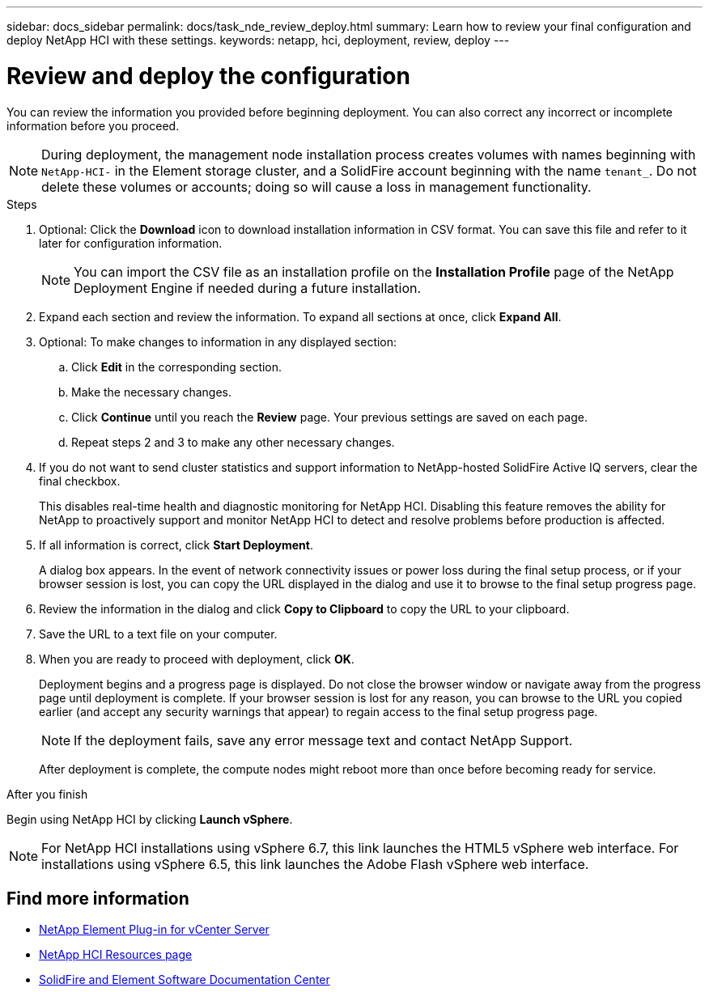 ---
sidebar: docs_sidebar
permalink: docs/task_nde_review_deploy.html
summary: Learn how to review your final configuration and deploy NetApp HCI with these settings.
keywords: netapp, hci, deployment, review, deploy
---

= Review and deploy the configuration
:hardbreaks:
:nofooter:
:icons: font
:linkattrs:
:imagesdir: ../media/

[.lead]
You can review the information you provided before beginning deployment. You can also correct any incorrect or incomplete information before you proceed.

NOTE: During deployment, the management node installation process creates volumes with names beginning with `NetApp-HCI-` in the Element storage cluster, and a SolidFire account beginning with the name `tenant_`. Do not delete these volumes or accounts; doing so will cause a loss in management functionality.

.Steps
. Optional: Click the *Download* icon to download installation information in CSV format. You can save this file and refer to it later for configuration information.
+
NOTE: You can import the CSV file as an installation profile on the *Installation Profile* page of the NetApp Deployment Engine if needed during a future installation.

. Expand each section and review the information. To expand all sections at once, click *Expand All*.
. Optional: To make changes to information in any displayed section:
.. Click *Edit* in the corresponding section.
.. Make the necessary changes.
.. Click *Continue* until you reach the *Review* page. Your previous settings are saved on each page.
.. Repeat steps 2 and 3 to make any other necessary changes.
. If you do not want to send cluster statistics and support information to NetApp-hosted SolidFire Active IQ servers, clear the final checkbox.
+
This disables real-time health and diagnostic monitoring for NetApp HCI. Disabling this feature removes the ability for NetApp to proactively support and monitor NetApp HCI to detect and resolve problems before production is affected.
. If all information is correct, click *Start Deployment*.
+
A dialog box appears. In the event of network connectivity issues or power loss during the final setup process, or if your browser session is lost, you can copy the URL displayed in the dialog and use it to browse to the final setup progress page.
. Review the information in the dialog and click *Copy to Clipboard* to copy the URL to your clipboard.
. Save the URL to a text file on your computer.
. When you are ready to proceed with deployment, click *OK*.
+
Deployment begins and a progress page is displayed. Do not close the browser window or navigate away from the progress page until deployment is complete. If your browser session is lost for any reason, you can browse to the URL you copied earlier (and accept any security warnings that appear) to regain access to the final setup progress page.
+
NOTE: If the deployment fails, save any error message text and contact NetApp Support.

+
After deployment is complete, the compute nodes might reboot more than once before becoming ready for service.

.After you finish
Begin using NetApp HCI by clicking *Launch vSphere*.

NOTE: For NetApp HCI installations using vSphere 6.7, this link launches the HTML5 vSphere web interface. For installations using vSphere 6.5, this link launches the Adobe Flash vSphere web interface.

== Find more information
* https://docs.netapp.com/us-en/vcp/index.html[NetApp Element Plug-in for vCenter Server^]
* https://www.netapp.com/us/documentation/hci.aspx[NetApp HCI Resources page^]
* http://docs.netapp.com/sfe-122/index.jsp[SolidFire and Element Software Documentation Center^]
